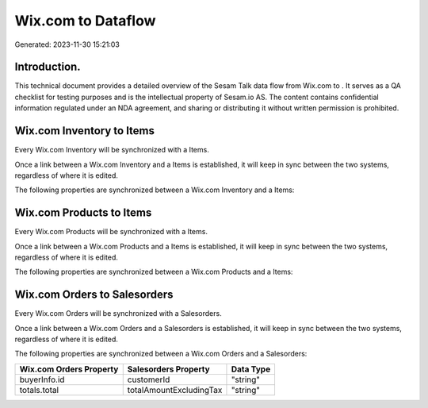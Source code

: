 ====================
Wix.com to  Dataflow
====================

Generated: 2023-11-30 15:21:03

Introduction.
------------

This technical document provides a detailed overview of the Sesam Talk data flow from Wix.com to . It serves as a QA checklist for testing purposes and is the intellectual property of Sesam.io AS. The content contains confidential information regulated under an NDA agreement, and sharing or distributing it without written permission is prohibited.

Wix.com Inventory to  Items
---------------------------
Every Wix.com Inventory will be synchronized with a  Items.

Once a link between a Wix.com Inventory and a  Items is established, it will keep in sync between the two systems, regardless of where it is edited.

The following properties are synchronized between a Wix.com Inventory and a  Items:

.. list-table::
   :header-rows: 1

   * - Wix.com Inventory Property
     -  Items Property
     -  Data Type


Wix.com Products to  Items
--------------------------
Every Wix.com Products will be synchronized with a  Items.

Once a link between a Wix.com Products and a  Items is established, it will keep in sync between the two systems, regardless of where it is edited.

The following properties are synchronized between a Wix.com Products and a  Items:

.. list-table::
   :header-rows: 1

   * - Wix.com Products Property
     -  Items Property
     -  Data Type


Wix.com Orders to  Salesorders
------------------------------
Every Wix.com Orders will be synchronized with a  Salesorders.

Once a link between a Wix.com Orders and a  Salesorders is established, it will keep in sync between the two systems, regardless of where it is edited.

The following properties are synchronized between a Wix.com Orders and a  Salesorders:

.. list-table::
   :header-rows: 1

   * - Wix.com Orders Property
     -  Salesorders Property
     -  Data Type
   * - buyerInfo.id
     - customerId
     - "string"
   * - totals.total
     - totalAmountExcludingTax
     - "string"

